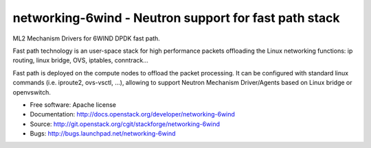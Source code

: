 ======================================================
networking-6wind - Neutron support for fast path stack
======================================================

ML2 Mechanism Drivers for 6WIND DPDK fast path.

Fast path technology is an user-space stack for high performance packets
offloading the Linux networking functions: ip routing, linux bridge, OVS, iptables,
conntrack...

Fast path is deployed on the compute nodes to offload the packet
processing. It can be configured with standard linux commands (i.e. iproute2,
ovs-vsctl, ...), allowing to support Neutron Mechanism Driver/Agents based on
Linux bridge or openvswitch.

* Free software: Apache license
* Documentation: http://docs.openstack.org/developer/networking-6wind
* Source: http://git.openstack.org/cgit/stackforge/networking-6wind
* Bugs: http://bugs.launchpad.net/networking-6wind
